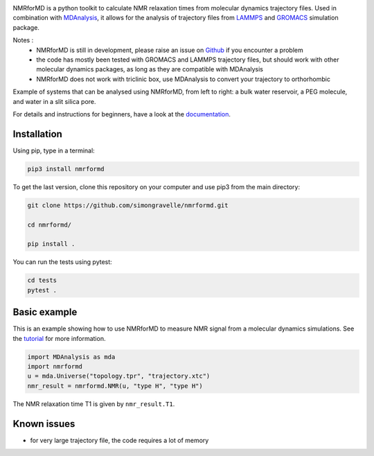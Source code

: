 .. image:: https://raw.githubusercontent.com/simongravelle/nmrformd/main/docs/source/images/NMRforMD_READMEc.png

.. inclusion-readme-intro-start

NMRforMD is a python toolkit to calculate NMR relaxation times
from molecular dynamics trajectory files. Used in combination
with `MDAnalysis`_, it allows for the analysis of trajectory
files from `LAMMPS`_ and `GROMACS`_ simulation package.

..
	This documentation is separated in four parts: tutorials, how-to scripts,
	description, and theory.

.. _`MDAnalysis`: https://www.mdanalysis.org/
.. _`LAMMPS`: https://www.lammps.org/
.. _`GROMACS`: https://www.gromacs.org/
.. _`Github`: https://github.com/simongravelle/nmrformd

Notes :
    - NMRforMD is still in development, please raise an issue on `Github`_ if you encounter a problem
    - the code has mostly been tested with GROMACS and LAMMPS trajectory files, but should work with other molecular dynamics packages, as long as they are compatible with MDAnalysis
    - NMRforMD does not work with triclinic box, use MDAnalysis to convert your trajectory to orthorhombic
    
    
.. image:: https://raw.githubusercontent.com/simongravelle/nmrformd/main/docs/source/images/main_image.png

Example of systems that can be analysed using NMRforMD, from left to right: a 
bulk water reservoir, a PEG molecule, and water in a slit silica pore. 
    
.. inclusion-readme-intro-end

For details and instructions for beginners,
have a look at the `documentation`_.

Installation
------------

.. inclusion-readme-installation-start

Using pip, type in a terminal:

.. code-block:: bash

	pip3 install nmrformd

.. inclusion-readme-installation-end

To get the last version, clone this repository on your computer
and use pip3 from the main directory:

.. code-block:: bash

	git clone https://github.com/simongravelle/nmrformd.git
	
	cd nmrformd/

	pip install .
	
You can run the tests using pytest:
	
.. code-block:: bash	
	
	cd tests
	pytest .

.. inclusion-basic-intro-start

Basic example
-------------

This is an example showing how to use NMRforMD to measure NMR signal from 
a molecular dynamics simulations. See the `tutorial`_ for more information.

.. _`tutorial`: https://nmrformd.readthedocs.io/en/latest/documentation_pages/tutorial1.html

.. code-block:: python3

	import MDAnalysis as mda
	import nmrformd
	u = mda.Universe("topology.tpr", "trajectory.xtc")
	nmr_result = nmrformd.NMR(u, "type H", "type H")

The NMR relaxation time T1 is given by ``nmr_result.T1``.

.. inclusion-basic-intro-end

Known issues
------------

- for very large trajectory file, the code requires a lot of memory

.. _`documentation`: https://nmrformd.readthedocs.io/en/latest/

